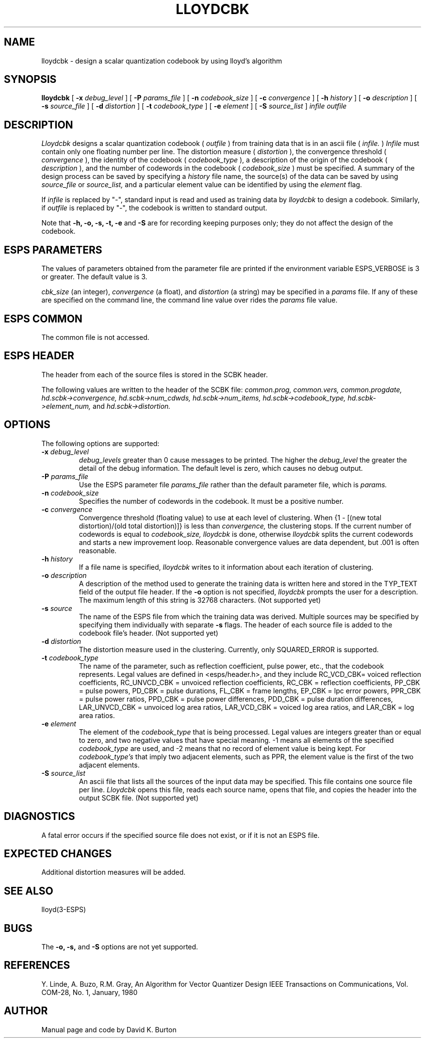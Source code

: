 .\" Copyright (c) 1987 Entropic Speech, Inc.; All rights reserved
.\" @(#)lloydcbk.1	3.2	11/2/87 ESI
.TH LLOYDCBK 1\-ESPS 11/2/87
.ds ]W "\fI\s+4\ze\h'0.05'e\s-4\v'-0.4m'\fP\(*p\v'0.4m'\ Entropic Speech, Inc.
.SH NAME
lloydcbk \- design a scalar quantization codebook by using lloyd's algorithm
.SH SYNOPSIS
.B lloydcbk
[
.BI \-x " debug_level"
] [
.BI \-P " params_file"
] [
.BI \-n " codebook_size"
] [
.BI \-c " convergence"
] [
.BI \-h " history"
] [
.BI \-o " description"
] [
.BI \-s " source_file"
] [
.BI \-d " distortion"
] [
.BI \-t " codebook_type"
] [
.BI \-e " element"
] [
.BI \-S " source_list"
]
.I " infile" 
.I " outfile"
.SH DESCRIPTION
.PP
.I Lloydcbk
designs a scalar quantization codebook (
.I outfile
) from training data
that is in an ascii file (
.I infile.
)
.I Infile 
must contain
only one floating number
per line.
The distortion measure (
.I distortion
),
the convergence threshold (
.I convergence
),
the identity of the codebook (
.I codebook_type
),
a description of the origin of the codebook (
.I description
),
and the number of codewords in the codebook (
.I codebook_size 
)
must be specified.
A summary of the design process can be saved by specifying a
.I history
file name,
the source(s) of the data can be saved by using
.I source_file
or 
.I source_list,
and a
particular element value can be identified by using
the 
.I element
flag.
.PP
If 
.I infile
is replaced by "\-",
standard input is read and used as training data by 
.I lloydcbk 
to design a codebook.
Similarly,
if 
.I outfile
is replaced by "\-",
the codebook is written to standard output.
.PP
Note that 
.B \-h, \-o, \-s, \-t, \-e
and 
.B \-S
are for recording keeping purposes only;
they do not affect the design of the codebook.
.SH ESPS PARAMETERS
.PP
The values of parameters obtained from the parameter file are printed
if the environment variable ESPS_VERBOSE is 3 or greater.  The default
value is 3.
.PP
.I cbk_size 
(an integer),
.I convergence
(a float),
and
.I distortion
(a string)
may be specified in a 
.I params
file.
If any of these are specified on the command line,
the command line value over rides the 
.I params 
file value.
.SH ESPS COMMON
The common file is not accessed.
.SH ESPS HEADER
The header from each of the source files is
stored in the SCBK header.
.PP
The following values are written to the header of the SCBK file:
.I common.prog, common.vers, common.progdate, 
.I  hd.scbk->convergence, hd.scbk->num_cdwds, hd.scbk->num_items, 
.I hd.scbk->codebook_type, hd.scbk->element_num,
and
.I hd.scbk->distortion.
.SH OPTIONS
The following options are supported:
.TP
.BI \-x " debug_level"
.I debug_levels
greater than 0 cause messages to be printed. The higher the 
.I debug_level
the greater the detail of the debug information.
The default level is zero, which causes no debug output.
.TP
.BI \-P " params_file"
Use the ESPS parameter file 
.I params_file
rather than the default parameter file,
which is 
.I params.
.TP
.BI \-n " codebook_size"
Specifies the number of codewords in the codebook.
It must be a positive number.
.TP 
.BI \-c " convergence"
Convergence threshold (floating value) to use at each level of clustering.
When 
{1 - [(new total distortion)/(old total distortion)]}
is less than 
.I convergence,
the clustering stops. If the current number of codewords is equal
to 
.I codebook_size,
.I lloydcbk 
is done, otherwise 
.I lloydcbk 
splits the current codewords and starts a new improvement loop.
Reasonable convergence values are data dependent,
but .001 is often reasonable.
.TP
.BI \-h " history"
If a file name is specified, 
.I lloydcbk 
writes to it information about each iteration of clustering.
.TP 
.BI \-o " description"
A description of the method used to generate the training
data is written here and stored in the TYP_TEXT field of the output file
header. If the 
.B \-o 
option is not specified,
.I lloydcbk
prompts the user for a description.
The maximum length of this string is 32768
characters. (Not supported yet)
.TP 
.BI \-s " source"
The name of the ESPS file from which the training data was derived.
Multiple sources may be specified by specifying them individually
with separate 
.B \-s 
flags. The header of each source file is added to the codebook file's header.
(Not supported yet)
.TP
.BI \-d " distortion"
The distortion measure used in the clustering.
Currently,
only SQUARED_ERROR is supported.
.TP
.BI \-t " codebook_type"
The name of the parameter, such as reflection coefficient, pulse power, etc.,
that the codebook represents.
Legal values are defined in <esps/header.h>, and they include
RC_VCD_CBK= voiced reflection coefficients, RC_UNVCD_CBK = unvoiced 
reflection coefficients, 
RC_CBK = reflection coefficients, PP_CBK = pulse powers, 
PD_CBK = pulse durations,
FL_CBK = frame lengths, 
EP_CBK = lpc error powers, PPR_CBK = pulse power ratios,
PPD_CBK = pulse power differences, PDD_CBK = pulse duration differences, 
LAR_UNVCD_CBK = unvoiced log area ratios, LAR_VCD_CBK 
= voiced log area ratios,
and LAR_CBK = log area ratios.
.TP
.BI \-e " element"
The element of the
.I codebook_type
that is being processed.
Legal values are integers greater than or equal to zero, and two negative 
values that have special meaning.
\-1 means all elements of the specified 
.I codebook_type
are used, and \-2 means
that no record of element value is being kept.
For 
.I codebook_type's
that imply two adjacent elements, such as PPR,
the element value is the first of the two adjacent elements.
.TP
.BI \-S " source_list"
An ascii file that lists all the sources of the input data may be specified.
This file contains one source file per line.
.I Lloydcbk
opens this file, reads each source name,
opens that file,
and copies the header into the output SCBK file. (Not supported yet)
.SH DIAGNOSTICS
.PP
A fatal error occurs if the specified source file does not exist, or 
if it is not an ESPS
file.
.SH EXPECTED CHANGES
.PP
Additional distortion measures will be added.
.SH SEE ALSO
.PP
lloyd(3-ESPS)
.SH BUGS
The 
.B \-o, \-s, 
and
.B \-S
options are not yet supported.
.SH REFERENCES
Y. Linde, A. Buzo, R.M. Gray,
An Algorithm for Vector Quantizer Design
IEEE Transactions on Communications,
Vol. COM-28, No. 1, January, 1980
.SH AUTHOR
.PP
Manual page and code by David K. Burton
